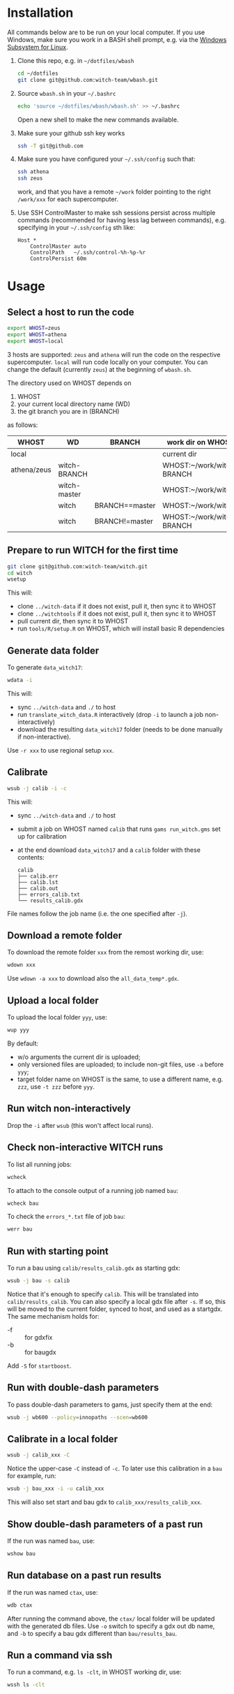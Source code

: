 
* Installation
All commands below are to be run on your local computer. If you use Windows, make sure you work in a BASH shell prompt, e.g. via the [[https://docs.microsoft.com/en-us/windows/wsl/install-win10][Windows Subsystem for Linux]].

1. Clone this repo, e.g. in =~/dotfiles/wbash=
   #+begin_src sh
     cd ~/dotfiles
     git clone git@github.com:witch-team/wbash.git
   #+end_src
2. Source =wbash.sh= in your =~/.bashrc=
   #+begin_src sh
     echo 'source ~/dotfiles/wbash/wbash.sh' >> ~/.bashrc
   #+end_src
   Open a new shell to make the new commands available.
3. Make sure your github ssh key works
   #+begin_src sh
     ssh -T git@github.com
   #+end_src
4. Make sure you have configured your =~/.ssh/config= such that:
   #+begin_src sh
     ssh athena
     ssh zeus
   #+end_src
   work, and that you have a remote =~/work= folder pointing to the right =/work/xxx= for each supercomputer.
5. Use SSH ControlMaster to make ssh sessions persist across multiple commands (recommended for having less lag between commands), e.g. specifying in your =~/.ssh/config= sth like:
   #+begin_example
     Host *
         ControlMaster auto
         ControlPath   ~/.ssh/control-%h-%p-%r
         ControlPersist 60m
   #+end_example


* Usage
** Select a host to run the code
#+begin_src sh
export WHOST=zeus
export WHOST=athena
export WHOST=local
#+end_src
3 hosts are supported: =zeus= and =athena= will run the code on the respective supercomputer. =local= will run code locally on your computer. You can change the default (currently =zeus=) at the beginning of =wbash.sh=.

The directory used on WHOST depends on
1) WHOST
2) your current local directory name (WD)
3) the git branch you are in (BRANCH)
as follows:
| WHOST       | WD           | BRANCH         | work dir on WHOST         |
|-------------+--------------+----------------+---------------------------|
| local       |              |                | current dir               |
| athena/zeus | witch-BRANCH |                | WHOST:~/work/witch-BRANCH |
|             | witch-master |                | WHOST:~/work/witch        |
|             | witch        | BRANCH==master | WHOST:~/work/witch        |
|             | witch        | BRANCH!=master | WHOST:~/work/witch-BRANCH |


** Prepare to run WITCH for the first time
#+begin_src sh
git clone git@github.com:witch-team/witch.git
cd witch
wsetup
#+end_src
This will:
- clone =../witch-data= if it does not exist, pull it, then sync it to WHOST
- clone =../witchtools= if it does not exist, pull it, then sync it to WHOST
- pull current dir, then sync it to WHOST
- run =tools/R/setup.R= on WHOST, which will install basic R dependencies

** Generate data folder
To generate =data_witch17=:
#+begin_src sh
wdata -i
#+end_src
This will:
- sync =../witch-data= and =./= to host
- run =translate_witch_data.R= interactively (drop =-i= to launch a job non-interactively)
- download the resulting =data_witch17= folder (needs to be done manually if non-interactive).
Use =-r xxx= to use regional setup =xxx=.

** Calibrate
#+begin_src sh
  wsub -j calib -i -c
#+end_src
This will:
- sync =../witch-data= and =./= to host
- submit a job on WHOST named =calib= that runs =gams run_witch.gms= set up for calibration
- at the end download =data_witch17= and a =calib= folder with these contents:
  #+begin_example
    calib
    ├── calib.err
    ├── calib.lst
    ├── calib.out
    ├── errors_calib.txt
    └── results_calib.gdx
  #+end_example

File names follow the job name (i.e. the one specified after =-j=).

** Download a remote folder
To download the remote folder =xxx= from the remost working dir, use:
#+begin_src sh
wdown xxx
#+end_src
Use =wdown -a xxx= to download also the =all_data_temp*.gdx=.

** Upload a local folder
To upload the local folder =yyy=, use:
#+begin_src sh
wup yyy
#+end_src
By default:
- w/o arguments the current dir is uploaded;
- only versioned files are uploaded; to include non-git files, use =-a= before =yyy=;
- target folder name on WHOST is the same, to use a different name, e.g. =zzz=, use =-t zzz= before =yyy=.

** Run witch non-interactively
Drop the =-i= after =wsub= (this won't affect local runs).

** Check non-interactive WITCH runs 
To list all running jobs:
#+begin_src sh
wcheck
#+end_src

To attach to the console output of a running job named =bau=:
#+begin_src sh
wcheck bau
#+end_src

To check the =errors_*.txt= file of job =bau=:
#+begin_src sh
werr bau
#+end_src

** Run with starting point
To run a bau using =calib/results_calib.gdx= as starting gdx:
#+begin_src sh
wsub -j bau -s calib
#+end_src
Notice that it's enough to specify =calib=. This will be translated into =calib/results_calib=. You can also specify a local gdx file after =-s=. If so, this will be moved to the current folder, synced to host, and used as a startgdx. The same mechanism holds for:
- -f :: for gdxfix
- -b :: for baugdx

Add =-S= for =startboost=.

** Run with double-dash parameters
To pass double-dash parameters to gams, just specify them at the end:
#+begin_src sh
wsub -j wb600 --policy=innopaths --scen=wb600
#+end_src

** Calibrate in a local folder
#+begin_src sh
wsub -j calib_xxx -C
#+end_src
Notice the upper-case =-C= instead of =-c=. To later use this calibration in a =bau= for example, run:
#+begin_src sh
wsub -j bau_xxx -i -u calib_xxx
#+end_src
This will also set start and bau gdx to =calib_xxx/results_calib_xxx=.

** Show double-dash parameters of a past run
If the run was named =bau=, use:
#+begin_src sh
wshow bau
#+end_src

** Run database on a past run results
If the run was named =ctax=, use:
#+begin_src sh
wdb ctax
#+end_src
After running the command above, the =ctax/= local folder will be updated with the generated db files. Use =-o= switch to specify a gdx out db name, and =-b= to specify a bau gdx different than =bau/results_bau=.

** Run a command via ssh
To run a command, e.g. =ls -clt=, in WHOST working dir, use:
#+begin_src sh
wssh ls -clt
#+end_src
